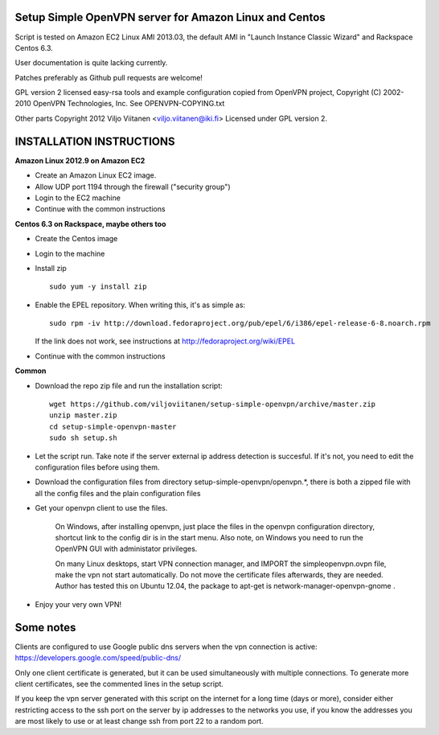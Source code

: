 Setup Simple OpenVPN server for Amazon Linux and Centos
=======================================================

Script is tested on Amazon EC2 Linux AMI 2013.03, the default AMI in
"Launch Instance Classic Wizard" and Rackspace Centos 6.3.

User documentation is quite lacking currently.

Patches preferably as Github pull requests are welcome!

GPL version 2 licensed easy-rsa tools and example configuration copied
from OpenVPN project, Copyright (C) 2002-2010 OpenVPN Technologies, Inc.
See OPENVPN-COPYING.txt

Other parts Copyright 2012 Viljo Viitanen <viljo.viitanen@iki.fi>
Licensed under GPL version 2. 

INSTALLATION INSTRUCTIONS
=========================

**Amazon Linux 2012.9 on Amazon EC2**

- Create an Amazon Linux EC2 image.

- Allow UDP port 1194 through the firewall ("security group")

- Login to the EC2 machine

- Continue with the common instructions

**Centos 6.3 on Rackspace, maybe others too**

- Create the Centos image

- Login to the machine

- Install zip ::

    sudo yum -y install zip

- Enable the EPEL repository. When writing this, it's as simple as: ::

    sudo rpm -iv http://download.fedoraproject.org/pub/epel/6/i386/epel-release-6-8.noarch.rpm

  If the link does not work, see instructions at http://fedoraproject.org/wiki/EPEL

- Continue with the common instructions

**Common**

- Download the repo zip file and run the installation script: ::

    wget https://github.com/viljoviitanen/setup-simple-openvpn/archive/master.zip
    unzip master.zip
    cd setup-simple-openvpn-master
    sudo sh setup.sh

- Let the script run. Take note if the server external ip address
  detection is succesful. If it's not, you need to edit the
  configuration files before using them.

- Download the configuration files from directory setup-simple-openvpn/openvpn.*,
  there is both a zipped file with all the config files and
  the plain configuration files

- Get your openvpn client to use the files.

    On Windows, after installing openvpn, just place the files in the openvpn
    configuration directory, shortcut link to the config dir is in the start menu.
    Also note, on Windows you need to run the OpenVPN GUI with administator
    privileges.

    On many Linux desktops, start VPN connection manager, and IMPORT the
    simpleopenvpn.ovpn file, make the vpn not start automatically.
    Do not move the certificate files afterwards, they are needed.
    Author has tested this on Ubuntu 12.04, the package to apt-get is
    network-manager-openvpn-gnome .

- Enjoy your very own VPN!

Some notes
==========

Clients are configured to use Google public dns servers when
the vpn connection is active: https://developers.google.com/speed/public-dns/

Only one client certificate is generated, but it can be used simultaneously
with multiple connections. To generate more client certificates, see the
commented lines in the setup script.

If you keep the vpn server generated with this script on the internet for a
long time (days or more), consider either restricting access to the ssh port on
the server by ip addresses to the networks you use, if you know the addresses
you are most likely to use or at least change ssh from port 22 to a random
port.
